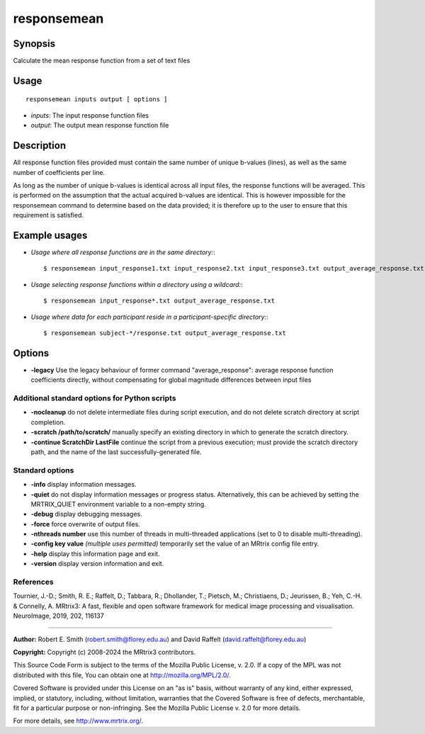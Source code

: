 .. _responsemean:

responsemean
============

Synopsis
--------

Calculate the mean response function from a set of text files

Usage
-----

::

    responsemean inputs output [ options ]

-  *inputs*: The input response function files
-  *output*: The output mean response function file

Description
-----------

All response function files provided must contain the same number of unique b-values (lines), as well as the same number of coefficients per line.

As long as the number of unique b-values is identical across all input files, the response functions will be averaged. This is performed on the assumption that the actual acquired b-values are identical. This is however impossible for the responsemean command to determine based on the data provided; it is therefore up to the user to ensure that this requirement is satisfied.

Example usages
--------------

-   *Usage where all response functions are in the same directory:*::

        $ responsemean input_response1.txt input_response2.txt input_response3.txt output_average_response.txt

-   *Usage selecting response functions within a directory using a wildcard:*::

        $ responsemean input_response*.txt output_average_response.txt

-   *Usage where data for each participant reside in a participant-specific directory:*::

        $ responsemean subject-*/response.txt output_average_response.txt

Options
-------

- **-legacy** Use the legacy behaviour of former command "average_response": average response function coefficients directly, without compensating for global magnitude differences between input files

Additional standard options for Python scripts
^^^^^^^^^^^^^^^^^^^^^^^^^^^^^^^^^^^^^^^^^^^^^^

- **-nocleanup** do not delete intermediate files during script execution, and do not delete scratch directory at script completion.

- **-scratch /path/to/scratch/** manually specify an existing directory in which to generate the scratch directory.

- **-continue ScratchDir LastFile** continue the script from a previous execution; must provide the scratch directory path, and the name of the last successfully-generated file.

Standard options
^^^^^^^^^^^^^^^^

- **-info** display information messages.

- **-quiet** do not display information messages or progress status. Alternatively, this can be achieved by setting the MRTRIX_QUIET environment variable to a non-empty string.

- **-debug** display debugging messages.

- **-force** force overwrite of output files.

- **-nthreads number** use this number of threads in multi-threaded applications (set to 0 to disable multi-threading).

- **-config key value**  *(multiple uses permitted)* temporarily set the value of an MRtrix config file entry.

- **-help** display this information page and exit.

- **-version** display version information and exit.

References
^^^^^^^^^^

Tournier, J.-D.; Smith, R. E.; Raffelt, D.; Tabbara, R.; Dhollander, T.; Pietsch, M.; Christiaens, D.; Jeurissen, B.; Yeh, C.-H. & Connelly, A. MRtrix3: A fast, flexible and open software framework for medical image processing and visualisation. NeuroImage, 2019, 202, 116137

--------------



**Author:** Robert E. Smith (robert.smith@florey.edu.au) and David Raffelt (david.raffelt@florey.edu.au)

**Copyright:** Copyright (c) 2008-2024 the MRtrix3 contributors.

This Source Code Form is subject to the terms of the Mozilla Public
License, v. 2.0. If a copy of the MPL was not distributed with this
file, You can obtain one at http://mozilla.org/MPL/2.0/.

Covered Software is provided under this License on an "as is"
basis, without warranty of any kind, either expressed, implied, or
statutory, including, without limitation, warranties that the
Covered Software is free of defects, merchantable, fit for a
particular purpose or non-infringing.
See the Mozilla Public License v. 2.0 for more details.

For more details, see http://www.mrtrix.org/.

